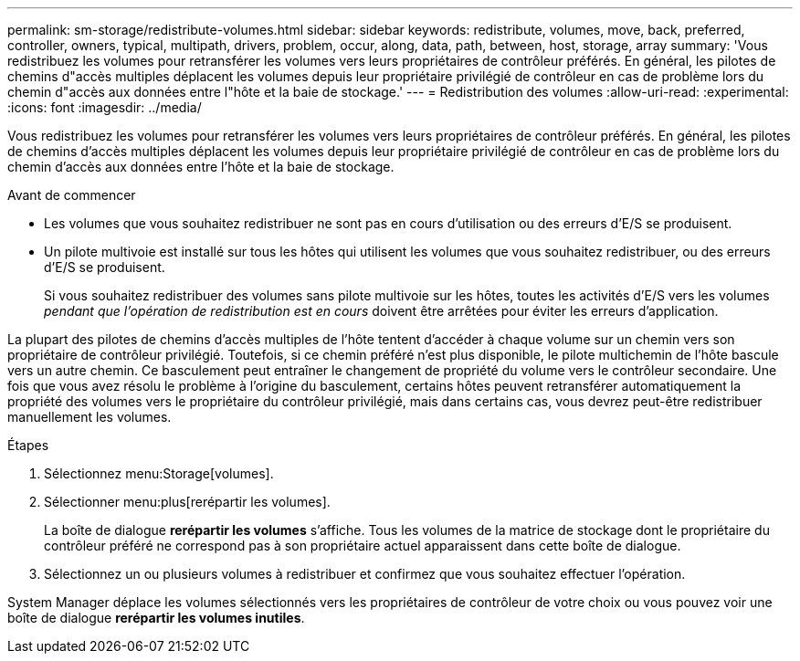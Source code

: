 ---
permalink: sm-storage/redistribute-volumes.html 
sidebar: sidebar 
keywords: redistribute, volumes, move, back, preferred, controller, owners, typical, multipath, drivers, problem, occur, along, data, path, between, host, storage, array 
summary: 'Vous redistribuez les volumes pour retransférer les volumes vers leurs propriétaires de contrôleur préférés. En général, les pilotes de chemins d"accès multiples déplacent les volumes depuis leur propriétaire privilégié de contrôleur en cas de problème lors du chemin d"accès aux données entre l"hôte et la baie de stockage.' 
---
= Redistribution des volumes
:allow-uri-read: 
:experimental: 
:icons: font
:imagesdir: ../media/


[role="lead"]
Vous redistribuez les volumes pour retransférer les volumes vers leurs propriétaires de contrôleur préférés. En général, les pilotes de chemins d'accès multiples déplacent les volumes depuis leur propriétaire privilégié de contrôleur en cas de problème lors du chemin d'accès aux données entre l'hôte et la baie de stockage.

.Avant de commencer
* Les volumes que vous souhaitez redistribuer ne sont pas en cours d'utilisation ou des erreurs d'E/S se produisent.
* Un pilote multivoie est installé sur tous les hôtes qui utilisent les volumes que vous souhaitez redistribuer, ou des erreurs d'E/S se produisent.
+
Si vous souhaitez redistribuer des volumes sans pilote multivoie sur les hôtes, toutes les activités d'E/S vers les volumes _pendant que l'opération de redistribution est en cours_ doivent être arrêtées pour éviter les erreurs d'application.



La plupart des pilotes de chemins d'accès multiples de l'hôte tentent d'accéder à chaque volume sur un chemin vers son propriétaire de contrôleur privilégié. Toutefois, si ce chemin préféré n'est plus disponible, le pilote multichemin de l'hôte bascule vers un autre chemin. Ce basculement peut entraîner le changement de propriété du volume vers le contrôleur secondaire. Une fois que vous avez résolu le problème à l'origine du basculement, certains hôtes peuvent retransférer automatiquement la propriété des volumes vers le propriétaire du contrôleur privilégié, mais dans certains cas, vous devrez peut-être redistribuer manuellement les volumes.

.Étapes
. Sélectionnez menu:Storage[volumes].
. Sélectionner menu:plus[rerépartir les volumes].
+
La boîte de dialogue *rerépartir les volumes* s'affiche. Tous les volumes de la matrice de stockage dont le propriétaire du contrôleur préféré ne correspond pas à son propriétaire actuel apparaissent dans cette boîte de dialogue.

. Sélectionnez un ou plusieurs volumes à redistribuer et confirmez que vous souhaitez effectuer l'opération.


System Manager déplace les volumes sélectionnés vers les propriétaires de contrôleur de votre choix ou vous pouvez voir une boîte de dialogue *rerépartir les volumes inutiles*.
